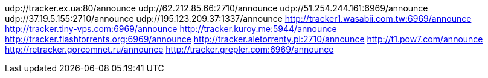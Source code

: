 udp://tracker.ex.ua:80/announce
udp://62.212.85.66:2710/announce
udp://51.254.244.161:6969/announce
udp://37.19.5.155:2710/announce
udp://195.123.209.37:1337/announce
http://tracker1.wasabii.com.tw:6969/announce
http://tracker.tiny-vps.com:6969/announce
http://tracker.kuroy.me:5944/announce
http://tracker.flashtorrents.org:6969/announce
http://tracker.aletorrenty.pl:2710/announce
http://t1.pow7.com/announce
http://retracker.gorcomnet.ru/announce
http://tracker.grepler.com:6969/announce